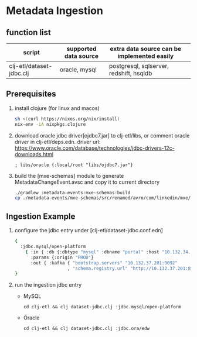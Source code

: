 #+STARTUP: showall                                                                                                                                                
                                                                                                                                                                  
* Metadata Ingestion                                                                                                                                              
                                                                                                                                                                  
** function list                                                                                                                                                  
|--------------------------+-----------------------+---------------------------------------------|                                                                
| script                   | supported data source | extra data source can be implemented easily |                                                                
|--------------------------+-----------------------+---------------------------------------------|                                                                
| clj-etl/dataset-jdbc.clj | oracle, mysql         | postgresql, sqlserver, redshift, hsqldb     |                                                                
|--------------------------+-----------------------+---------------------------------------------|                                                                
                                                                                                                                                                  
** Prerequisites                                                                                                                                                  

1. install clojure (for linux and macos)
  #+BEGIN_SRC bash
    sh <(curl https://nixos.org/nix/install)
    nix-env -iA nixpkgs.clojure
  #+END_SRC

1. download oracle jdbc driver[ojdbc7.jar] to clj-etl/libs, or comment oracle driver in clj-etl/deps.edn.
  driver url: https://www.oracle.com/database/technologies/jdbc-drivers-12c-downloads.html
  #+BEGIN_SRC
    ; libs/oracle {:local/root "libs/ojdbc7.jar"}
  #+END_SRC

1. build the [mxe-schemas] module to generate MetadataChangeEvent.avsc and copy it to current directory
  #+BEGIN_SRC bash
    ./gradlew :metadata-events:mxe-schemas:build
    cp ./metadata-events/mxe-schemas/src/renamed/avro/com/linkedin/mxe/MetadataChangeEvent.avsc contrib/metadata-ingestion
  #+END_SRC


**  Ingestion Example

1. configure the jdbc entry under [clj-etl/dataset-jdbc.conf.edn]
  #+BEGIN_SRC bash
  {
    :jdbc.mysql/open-platform
      { :in { :db {:dbtype "mysql" :dbname "portal" :host "10.132.34.92" :user "portal" :password "mysql" } }
        :params {:origin "PROD"}
        :out { :kafka { "bootstrap.servers" "10.132.37.201:9092"
                      , "schema.registry.url" "http://10.132.37.201:8081" }} }
  }
  #+END_SRC

1. run the ingestion jdbc entry
  -  MySQL
  #+BEGIN_SRC
    cd clj-etl && clj dataset-jdbc.clj :jdbc.mysql/open-platform
  #+END_SRC

  -  Oracle
  #+BEGIN_SRC
    cd clj-etl && clj dataset-jdbc.clj :jdbc.ora/edw
  #+END_SRC

#+END_SRC
